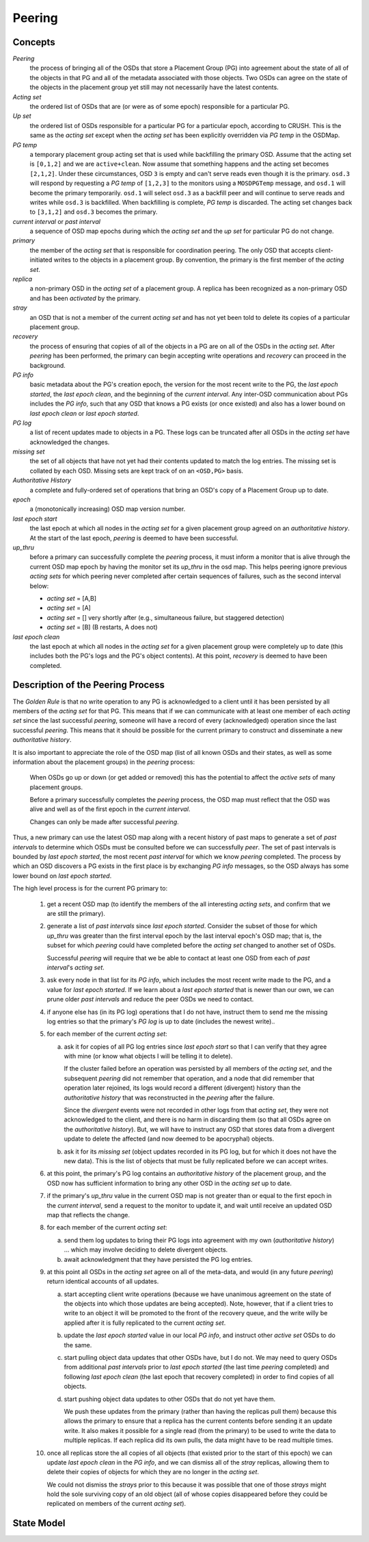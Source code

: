 ======================
Peering
======================

Concepts
--------

*Peering*
   the process of bringing all of the OSDs that store a Placement Group (PG)
   into agreement about the state of all of the objects in that PG and all of
   the metadata associated with those objects. Two OSDs can agree on the state
   of the objects in the placement group yet still may not necessarily have the
   latest contents.

*Acting set*
   the ordered list of OSDs that are (or were as of some epoch) responsible for
   a particular PG.

*Up set*
   the ordered list of OSDs responsible for a particular PG for a particular
   epoch, according to CRUSH. This is the same as the *acting set* except when
   the *acting set* has been explicitly overridden via *PG temp* in the OSDMap.

*PG temp* 
   a temporary placement group acting set that is used while backfilling the
   primary OSD. Assume that the acting set is ``[0,1,2]`` and we are
   ``active+clean``. Now assume that something happens and the acting set
   becomes ``[2,1,2]``. Under these circumstances, OSD ``3`` is empty and can't
   serve reads even though it is the primary. ``osd.3`` will respond by
   requesting a *PG temp* of ``[1,2,3]`` to the monitors using a ``MOSDPGTemp``
   message, and ``osd.1`` will become the primary temporarily. ``osd.1`` will
   select ``osd.3`` as a backfill peer and will continue to serve reads and
   writes while ``osd.3`` is backfilled. When backfilling is complete, *PG
   temp* is discarded. The acting set changes back to ``[3,1,2]`` and ``osd.3``
   becomes the primary.

*current interval* or *past interval*
   a sequence of OSD map epochs during which the *acting set* and the *up
   set* for particular PG do not change.

*primary*
   the member of the *acting set* that is responsible for coordination peering.
   The only OSD that accepts client-initiated writes to the objects in a
   placement group. By convention, the primary is the first member of the
   *acting set*.

*replica*
   a non-primary OSD in the *acting set* of a placement group. A replica has
   been recognized as a non-primary OSD and has been *activated* by the
   primary.

*stray*
   an OSD that is not a member of the current *acting set* and has not yet been
   told to delete its copies of a particular placement group.

*recovery*
   the process of ensuring that copies of all of the objects in a PG are on all
   of the OSDs in the *acting set*. After *peering* has been performed, the
   primary can begin accepting write operations and *recovery* can proceed in
   the background.

*PG info*
   basic metadata about the PG's creation epoch, the version for the most
   recent write to the PG, the *last epoch started*, the *last epoch clean*,
   and the beginning of the *current interval*. Any inter-OSD communication
   about PGs includes the *PG info*, such that any OSD that knows a PG exists
   (or once existed) and also has a lower bound on *last epoch clean* or *last
   epoch started*.

*PG log*
   a list of recent updates made to objects in a PG. These logs can be
   truncated after all OSDs in the *acting set* have acknowledged the changes.

*missing set*
   the set of all objects that have not yet had their contents updated to match
   the log entries. The missing set is collated by each OSD. Missing sets are
   kept track of on an ``<OSD,PG>`` basis.

*Authoritative History*
   a complete and fully-ordered set of operations that bring an OSD's copy of a
   Placement Group up to date.

*epoch*
   a (monotonically increasing) OSD map version number.

*last epoch start*
   the last epoch at which all nodes in the *acting set* for a given placement
   group agreed on an *authoritative history*.  At the start of the last epoch,
   *peering* is deemed to have been successful.

*up_thru*
   before a primary can successfully complete the *peering* process,
   it must inform a monitor that is alive through the current
   OSD map epoch by having the monitor set its *up_thru* in the osd
   map. This helps peering ignore previous *acting sets* for which
   peering never completed after certain sequences of failures, such as
   the second interval below:

   - *acting set* = [A,B]
   - *acting set* = [A]
   - *acting set* = [] very shortly after (e.g., simultaneous failure, but staggered detection)
   - *acting set* = [B] (B restarts, A does not)

*last epoch clean*
   the last epoch at which all nodes in the *acting set* for a given placement
   group were completely up to date (this includes both the PG's logs and the
   PG's object contents). At this point, *recovery* is deemed to have been
   completed.

Description of the Peering Process
----------------------------------

The *Golden Rule* is that no write operation to any PG
is acknowledged to a client until it has been persisted
by all members of the *acting set* for that PG.  This means
that if we can communicate with at least one member of
each *acting set* since the last successful *peering*, someone
will have a record of every (acknowledged) operation
since the last successful *peering*.
This means that it should be possible for the current
primary to construct and disseminate a new *authoritative history*.

It is also important to appreciate the role of the OSD map
(list of all known OSDs and their states, as well as some
information about the placement groups) in the *peering*
process:

   When OSDs go up or down (or get added or removed)
   this has the potential to affect the *active sets*
   of many placement groups.

   Before a primary successfully completes the *peering*
   process, the OSD map must reflect that the OSD was alive
   and well as of the first epoch in the *current interval*.

   Changes can only be made after successful *peering*.

Thus, a new primary can use the latest OSD map along with a recent
history of past maps to generate a set of *past intervals* to
determine which OSDs must be consulted before we can successfully
*peer*.  The set of past intervals is bounded by *last epoch started*,
the most recent *past interval* for which we know *peering* completed.
The process by which an OSD discovers a PG exists in the first place is
by exchanging *PG info* messages, so the OSD always has some lower
bound on *last epoch started*.

The high level process is for the current PG primary to:

  1. get a recent OSD map (to identify the members of the all
     interesting *acting sets*, and confirm that we are still the
     primary).

  #. generate a list of *past intervals* since *last epoch started*.
     Consider the subset of those for which *up_thru* was greater than
     the first interval epoch by the last interval epoch's OSD map; that is,
     the subset for which *peering* could have completed before the *acting
     set* changed to another set of OSDs.

     Successful *peering* will require that we be able to contact at
     least one OSD from each of *past interval*'s *acting set*.

  #. ask every node in that list for its *PG info*, which includes the most
     recent write made to the PG, and a value for *last epoch started*.  If
     we learn about a *last epoch started* that is newer than our own, we can
     prune older *past intervals* and reduce the peer OSDs we need to contact.

  #. if anyone else has (in its PG log) operations that I do not have,
     instruct them to send me the missing log entries so that the primary's
     *PG log* is up to date (includes the newest write)..

  #. for each member of the current *acting set*:

     a. ask it for copies of all PG log entries since *last epoch start*
	so that I can verify that they agree with mine (or know what
	objects I will be telling it to delete).

	If the cluster failed before an operation was persisted by all
	members of the *acting set*, and the subsequent *peering* did not
	remember that operation, and a node that did remember that
	operation later rejoined, its logs would record a different
	(divergent) history than the *authoritative history* that was
	reconstructed in the *peering* after the failure.

	Since the *divergent* events were not recorded in other logs
	from that *acting set*, they were not acknowledged to the client,
	and there is no harm in discarding them (so that all OSDs agree
	on the *authoritative history*).  But, we will have to instruct
	any OSD that stores data from a divergent update to delete the
	affected (and now deemed to be apocryphal) objects.

     #. ask it for its *missing set* (object updates recorded
	in its PG log, but for which it does not have the new data).
	This is the list of objects that must be fully replicated
	before we can accept writes.

  #. at this point, the primary's PG log contains an *authoritative history* of
     the placement group, and the OSD now has sufficient
     information to bring any other OSD in the *acting set* up to date.

  #. if the primary's *up_thru* value in the current OSD map is not greater than
     or equal to the first epoch in the *current interval*, send a request to the
     monitor to update it, and wait until receive an updated OSD map that reflects
     the change.

  #. for each member of the current *acting set*:

     a. send them log updates to bring their PG logs into agreement with
	my own (*authoritative history*) ... which may involve deciding
	to delete divergent objects.

     #. await acknowledgment that they have persisted the PG log entries.

  #. at this point all OSDs in the *acting set* agree on all of the meta-data,
     and would (in any future *peering*) return identical accounts of all
     updates.

     a. start accepting client write operations (because we have unanimous
	agreement on the state of the objects into which those updates are
	being accepted).  Note, however, that if a client tries to write to an
        object it will be promoted to the front of the recovery queue, and the
        write willy be applied after it is fully replicated to the current *acting set*.

     #. update the *last epoch started* value in our local *PG info*, and instruct
	other *active set* OSDs to do the same.

     #. start pulling object data updates that other OSDs have, but I do not.  We may
	need to query OSDs from additional *past intervals* prior to *last epoch started*
	(the last time *peering* completed) and following *last epoch clean* (the last epoch that
	recovery completed) in order to find copies of all objects.

     #. start pushing object data updates to other OSDs that do not yet have them.

	We push these updates from the primary (rather than having the replicas
	pull them) because this allows the primary to ensure that a replica has
	the current contents before sending it an update write.  It also makes
	it possible for a single read (from the primary) to be used to write
	the data to multiple replicas.  If each replica did its own pulls,
	the data might have to be read multiple times.

  #. once all replicas store the all copies of all objects (that
     existed prior to the start of this epoch) we can update *last
     epoch clean* in the *PG info*, and we can dismiss all of the
     *stray* replicas, allowing them to delete their copies of objects
     for which they are no longer in the *acting set*.

     We could not dismiss the *strays* prior to this because it was possible
     that one of those *strays* might hold the sole surviving copy of an
     old object (all of whose copies disappeared before they could be
     replicated on members of the current *acting set*).

State Model
-----------

.. graphviz:: peering_graph.generated.dot
